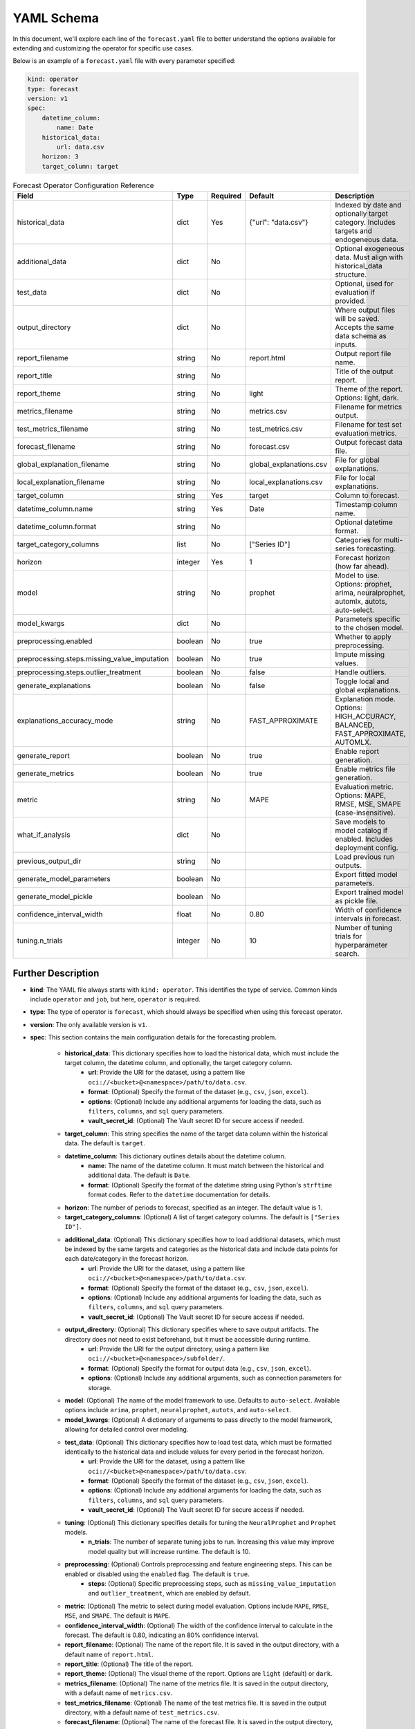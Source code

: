 ===========
YAML Schema
===========

In this document, we'll explore each line of the ``forecast.yaml`` file to better understand the options available for extending and customizing the operator for specific use cases.

Below is an example of a ``forecast.yaml`` file with every parameter specified:

.. code-block:: yaml

    kind: operator
    type: forecast
    version: v1
    spec:
        datetime_column:
            name: Date
        historical_data:
            url: data.csv
        horizon: 3
        target_column: target



.. list-table:: Forecast Operator Configuration Reference
   :widths: 20 10 10 20 40
   :header-rows: 1

   * - Field
     - Type
     - Required
     - Default
     - Description

   * - historical_data
     - dict
     - Yes
     - {"url": "data.csv"}
     - Indexed by date and optionally target category. Includes targets and endogeneous data.

   * - additional_data
     - dict
     - No
     -
     - Optional exogeneous data. Must align with historical_data structure.

   * - test_data
     - dict
     - No
     -
     - Optional, used for evaluation if provided.

   * - output_directory
     - dict
     - No
     -
     - Where output files will be saved. Accepts the same data schema as inputs.

   * - report_filename
     - string
     - No
     - report.html
     - Output report file name.

   * - report_title
     - string
     - No
     -
     - Title of the output report.

   * - report_theme
     - string
     - No
     - light
     - Theme of the report. Options: light, dark.

   * - metrics_filename
     - string
     - No
     - metrics.csv
     - Filename for metrics output.

   * - test_metrics_filename
     - string
     - No
     - test_metrics.csv
     - Filename for test set evaluation metrics.

   * - forecast_filename
     - string
     - No
     - forecast.csv
     - Output forecast data file.

   * - global_explanation_filename
     - string
     - No
     - global_explanations.csv
     - File for global explanations.

   * - local_explanation_filename
     - string
     - No
     - local_explanations.csv
     - File for local explanations.

   * - target_column
     - string
     - Yes
     - target
     - Column to forecast.

   * - datetime_column.name
     - string
     - Yes
     - Date
     - Timestamp column name.

   * - datetime_column.format
     - string
     - No
     -
     - Optional datetime format.

   * - target_category_columns
     - list
     - No
     - ["Series ID"]
     - Categories for multi-series forecasting.

   * - horizon
     - integer
     - Yes
     - 1
     - Forecast horizon (how far ahead).

   * - model
     - string
     - No
     - prophet
     - Model to use. Options: prophet, arima, neuralprophet, automlx, autots, auto-select.

   * - model_kwargs
     - dict
     - No
     -
     - Parameters specific to the chosen model.

   * - preprocessing.enabled
     - boolean
     - No
     - true
     - Whether to apply preprocessing.

   * - preprocessing.steps.missing_value_imputation
     - boolean
     - No
     - true
     - Impute missing values.

   * - preprocessing.steps.outlier_treatment
     - boolean
     - No
     - false
     - Handle outliers.

   * - generate_explanations
     - boolean
     - No
     - false
     - Toggle local and global explanations.

   * - explanations_accuracy_mode
     - string
     - No
     - FAST_APPROXIMATE
     - Explanation mode. Options: HIGH_ACCURACY, BALANCED, FAST_APPROXIMATE, AUTOMLX.

   * - generate_report
     - boolean
     - No
     - true
     - Enable report generation.

   * - generate_metrics
     - boolean
     - No
     - true
     - Enable metrics file generation.

   * - metric
     - string
     - No
     - MAPE
     - Evaluation metric. Options: MAPE, RMSE, MSE, SMAPE (case-insensitive).

   * - what_if_analysis
     - dict
     - No
     -
     - Save models to model catalog if enabled. Includes deployment config.

   * - previous_output_dir
     - string
     - No
     -
     - Load previous run outputs.

   * - generate_model_parameters
     - boolean
     - No
     -
     - Export fitted model parameters.

   * - generate_model_pickle
     - boolean
     - No
     -
     - Export trained model as pickle file.

   * - confidence_interval_width
     - float
     - No
     - 0.80
     - Width of confidence intervals in forecast.

   * - tuning.n_trials
     - integer
     - No
     - 10
     - Number of tuning trials for hyperparameter search.


Further Description
-------------------


* **kind**: The YAML file always starts with ``kind: operator``. This identifies the type of service. Common kinds include ``operator`` and ``job``, but here, ``operator`` is required.
* **type**: The type of operator is ``forecast``, which should always be specified when using this forecast operator.
* **version**: The only available version is ``v1``.
* **spec**: This section contains the main configuration details for the forecasting problem.

    * **historical_data**: This dictionary specifies how to load the historical data, which must include the target column, the datetime column, and optionally, the target category column.
        * **url**: Provide the URI for the dataset, using a pattern like ``oci://<bucket>@<namespace>/path/to/data.csv``.
        * **format**: (Optional) Specify the format of the dataset (e.g., ``csv``, ``json``, ``excel``).
        * **options**: (Optional) Include any additional arguments for loading the data, such as ``filters``, ``columns``, and ``sql`` query parameters.
        * **vault_secret_id**: (Optional) The Vault secret ID for secure access if needed.

    * **target_column**: This string specifies the name of the target data column within the historical data. The default is ``target``.
    
    * **datetime_column**: This dictionary outlines details about the datetime column.
        * **name**: The name of the datetime column. It must match between the historical and additional data. The default is ``Date``.
        * **format**: (Optional) Specify the format of the datetime string using Python's ``strftime`` format codes. Refer to the ``datetime`` documentation for details.

    * **horizon**: The number of periods to forecast, specified as an integer. The default value is 1.

    * **target_category_columns**: (Optional) A list of target category columns. The default is ``["Series ID"]``.
    
    * **additional_data**: (Optional) This dictionary specifies how to load additional datasets, which must be indexed by the same targets and categories as the historical data and include data points for each date/category in the forecast horizon.
        * **url**: Provide the URI for the dataset, using a pattern like ``oci://<bucket>@<namespace>/path/to/data.csv``.
        * **format**: (Optional) Specify the format of the dataset (e.g., ``csv``, ``json``, ``excel``).
        * **options**: (Optional) Include any additional arguments for loading the data, such as ``filters``, ``columns``, and ``sql`` query parameters.
        * **vault_secret_id**: (Optional) The Vault secret ID for secure access if needed.

    * **output_directory**: (Optional) This dictionary specifies where to save output artifacts. The directory does not need to exist beforehand, but it must be accessible during runtime.
        * **url**: Provide the URI for the output directory, using a pattern like ``oci://<bucket>@<namespace>/subfolder/``.
        * **format**: (Optional) Specify the format for output data (e.g., ``csv``, ``json``, ``excel``).
        * **options**: (Optional) Include any additional arguments, such as connection parameters for storage.

    * **model**: (Optional) The name of the model framework to use. Defaults to ``auto-select``. Available options include ``arima``, ``prophet``, ``neuralprophet``, ``autots``, and ``auto-select``.

    * **model_kwargs**: (Optional) A dictionary of arguments to pass directly to the model framework, allowing for detailed control over modeling.

    * **test_data**: (Optional) This dictionary specifies how to load test data, which must be formatted identically to the historical data and include values for every period in the forecast horizon.
        * **url**: Provide the URI for the dataset, using a pattern like ``oci://<bucket>@<namespace>/path/to/data.csv``.
        * **format**: (Optional) Specify the format of the dataset (e.g., ``csv``, ``json``, ``excel``).
        * **options**: (Optional) Include any additional arguments for loading the data, such as ``filters``, ``columns``, and ``sql`` query parameters.
        * **vault_secret_id**: (Optional) The Vault secret ID for secure access if needed.

    * **tuning**: (Optional) This dictionary specifies details for tuning the ``NeuralProphet`` and ``Prophet`` models.
        * **n_trials**: The number of separate tuning jobs to run. Increasing this value may improve model quality but will increase runtime. The default is 10.

    * **preprocessing**: (Optional) Controls preprocessing and feature engineering steps. This can be enabled or disabled using the ``enabled`` flag. The default is ``true``.
        * **steps**: (Optional) Specific preprocessing steps, such as ``missing_value_imputation`` and ``outlier_treatment``, which are enabled by default.

    * **metric**: (Optional) The metric to select during model evaluation. Options include ``MAPE``, ``RMSE``, ``MSE``, and ``SMAPE``. The default is ``MAPE``.

    * **confidence_interval_width**: (Optional) The width of the confidence interval to calculate in the forecast. The default is 0.80, indicating an 80% confidence interval.

    * **report_filename**: (Optional) The name of the report file. It is saved in the output directory, with a default name of ``report.html``.
    
    * **report_title**: (Optional) The title of the report.

    * **report_theme**: (Optional) The visual theme of the report. Options are ``light`` (default) or ``dark``.

    * **metrics_filename**: (Optional) The name of the metrics file. It is saved in the output directory, with a default name of ``metrics.csv``.
    
    * **test_metrics_filename**: (Optional) The name of the test metrics file. It is saved in the output directory, with a default name of ``test_metrics.csv``.
    
    * **forecast_filename**: (Optional) The name of the forecast file. It is saved in the output directory, with a default name of ``forecast.csv``.

    * **generate_explanations**: (Optional) Controls whether to generate explainability reports (both local and global). This feature is disabled by default (``false``).

    * **generate_report**: (Optional) Controls whether to generate a report file. This feature is enabled by default (``true``).

    * **generate_metrics**: (Optional) Controls whether to generate metrics files. This feature is enabled by default (``true``).

    * **global_explanation_filename**: (Optional) The name of the global explanation file. It is saved in the output directory, with a default name of ``global_explanations.csv``.

    * **local_explanation_filename**: (Optional) The name of the local explanation file. It is saved in the output directory, with a default name of ``local_explanations.csv``.

    * **what_if_analysis**: (Optional) This dictionary defines the configuration for saving the model to the model store and setting up a model deployment server to enable real-time predictions and what-if analysis, with the following parameters:
        * **project_id**: The OCID of the data science project where the resources will be created.
        * **compartment_id**: The OCID of the compartment
        * **model_display_name**: The display name of the model used to save the model in the model store.
        * **model_deployment**: This dictionary describing the model deployment configuration. It includes:
            * **display_name**: The display name for the model deployment.
            * **initial_shape**: The compute shape for the initial model deployment.
            * **description**: A brief description of the model deployment.
            * **log_group**: The OCID of the log group where the logs are organized.
            * **log_id**: The OCID of the log where deployment logs are stored.
            * **auto_scaling**: (Optional) A dictionary specifying the auto-scaling configuration for the deployment. It includes:
                * **minimum_instance**: The minimum number of instances to maintain during auto-scaling.
                * **maximum_instance**: The maximum number of instances to scale up to during peak demand.
                * **cool_down_in_seconds**: The cooldown period (in seconds) to wait before performing another scaling action.
                * **scaling_metric**: The metric used for scaling actions. e.g. ``CPU_UTILIZATION`` or  ``MEMORY_UTILIZATION``
                * **scale_in_threshold**: The utilization percentage below which the instances will scale in (reduce).
                * **scale_out_threshold**: The utilization percentage above which the instances will scale out (increase).
